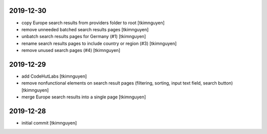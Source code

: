 2019-12-30
----------

- copy Europe search results from providers folder to root
  [tkimnguyen]

- remove unneeded batched search results pages
  [tkimnguyen]

- unbatch search results pages for Germany (#1)
  [tkimnguyen]

- rename search results pages to include country or region (#3)
  [tkimnguyen]

- remove unused search pages (#4)
  [tkimnguyen]

2019-12-29
----------

- add CodeHutLabs
  [tkimnguyen]

- remove nonfunctional elements on search result pages (filtering, sorting, input text field, search button)
  [tkimnguyen]

- merge Europe search results into a single page
  [tkimnguyen]

2019-12-28
----------

- initial commit
  [tkimnguyen]